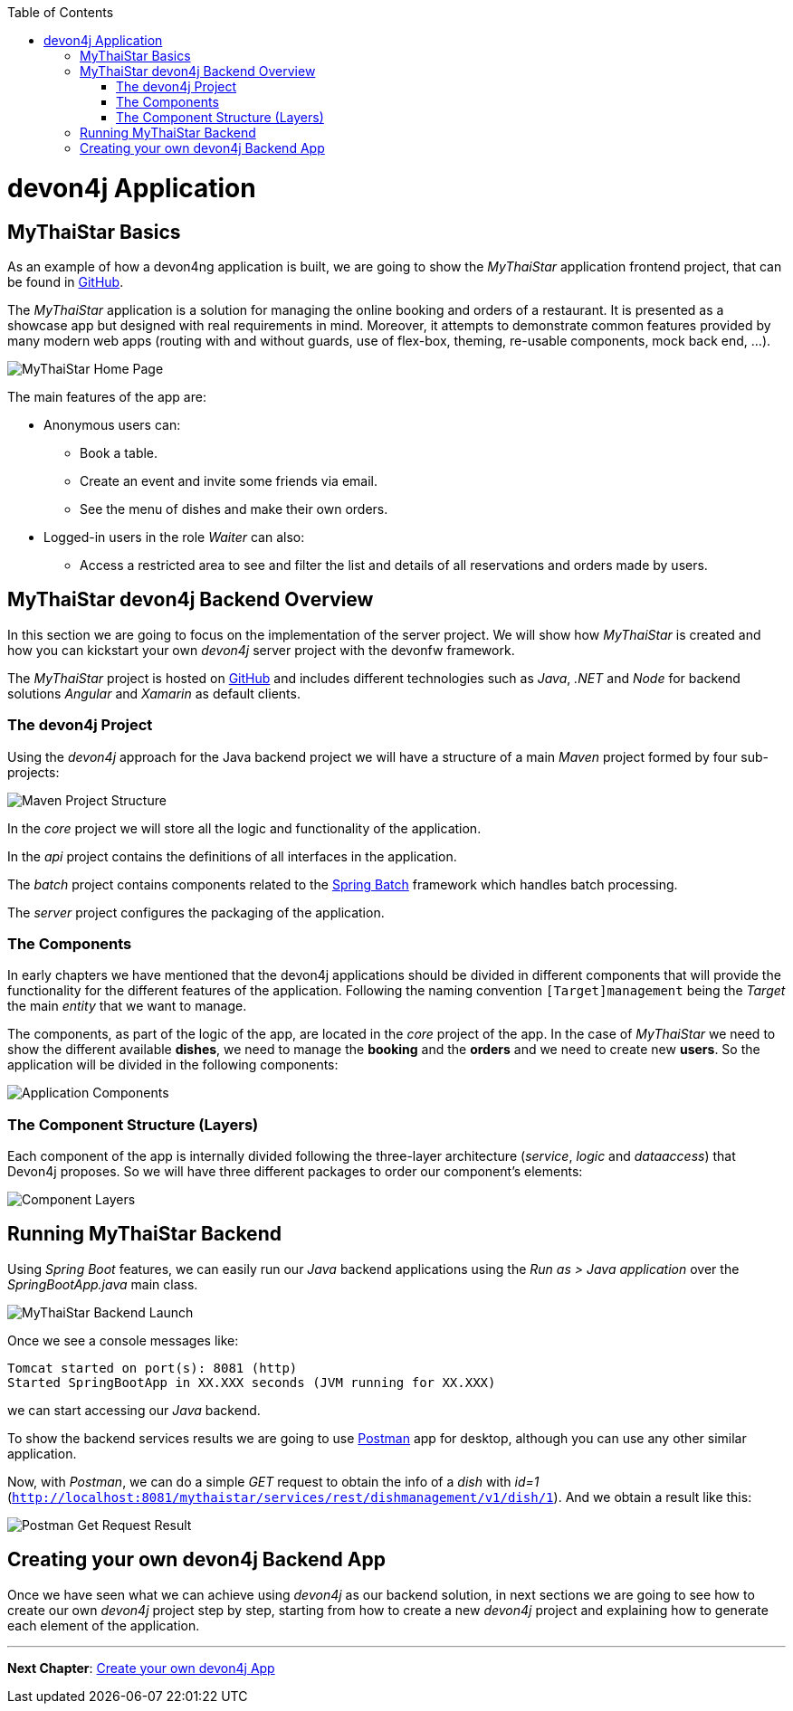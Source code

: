 :toc: macro
toc::[]
:idprefix:
:idseparator: -
ifdef::env-github[]
:tip-caption: :bulb:
:note-caption: :information_source:
:important-caption: :heavy_exclamation_mark:
:caution-caption: :fire:
:warning-caption: :warning:
endif::[]

= devon4j Application

== MyThaiStar Basics
As an example of how a devon4ng application is built, we are going to show the _MyThaiStar_ application frontend project, that can be found in https://github.com/devonfw/my-thai-star[GitHub].

The _MyThaiStar_ application is a solution for managing the online booking and orders of a restaurant. It is presented as a showcase app but designed with real requirements in mind. Moreover, it attempts to demonstrate common features provided by many modern web apps (routing with and without guards, use of flex-box, theming, re-usable components, mock back end, ...).

image::images/devon4j/2.Example_app/mts.png[MyThaiStar Home Page]

The main features of the app are:

* Anonymous users can:
** Book a table.
** Create an event and invite some friends via email.
** See the menu of dishes and make their own orders.

* Logged-in users in the role _Waiter_ can also:
** Access a restricted area to see and filter the list and details of all reservations and orders made by users.

== MyThaiStar devon4j Backend Overview
In this section we are going to focus on the implementation of the server project. We will show how _MyThaiStar_ is created and how you can kickstart your own _devon4j_ server project with the devonfw framework.

The _MyThaiStar_ project is hosted on https://github.com/devonfw/my-thai-star[GitHub] and includes different technologies such as _Java_, _.NET_ and _Node_ for backend solutions _Angular_ and _Xamarin_ as default clients.

=== The devon4j Project
Using the _devon4j_ approach for the Java backend project we will have a structure of a main _Maven_ project formed by four sub-projects:

image::images/devon4j/2.Example_app/project_modules.png[Maven Project Structure]

In the _core_ project we will store all the logic and functionality of the application.

In the _api_ project contains the definitions of all interfaces in the application.

The _batch_ project contains components related to the https://spring.io/projects/spring-batch[Spring Batch] framework which handles batch processing.

The _server_ project configures the packaging of the application.

=== The Components
In early chapters we have mentioned that the devon4j applications should be divided in different components that will provide the functionality for the different features of the application. Following the naming convention `[Target]management` being the _Target_ the main _entity_ that we want to manage.

The components, as part of the logic of the app, are located in the _core_ project of the app. In the case of _MyThaiStar_ we need to show the different available *dishes*, we need to manage the *booking* and the *orders* and we need to create new *users*. So the application will be divided in the following components:

image::images/devon4j/2.Example_app/project_components.png[Application Components]

=== The Component Structure (Layers)
Each component of the app is internally divided following the three-layer architecture (_service_, _logic_ and _dataaccess_) that Devon4j proposes. So we will have three different packages to order our component's elements:

image::images/devon4j/2.Example_app/component_layers.png[Component Layers]


== Running MyThaiStar Backend
Using _Spring Boot_ features, we can easily run our _Java_ backend applications using the _Run as > Java application_ over the _SpringBootApp.java_ main class.

image::images/devon4j/2.Example_app/run.png[MyThaiStar Backend Launch]

Once we see a console messages like:

----
Tomcat started on port(s): 8081 (http)
Started SpringBootApp in XX.XXX seconds (JVM running for XX.XXX)
----

we can start accessing our _Java_ backend.

To show the backend services results we are going to use https://www.getpostman.com/[Postman] app for desktop, although you can use any other similar application.

Now, with _Postman_, we can do a simple _GET_ request to obtain the info of a _dish_ with _id=1_ (`http://localhost:8081/mythaistar/services/rest/dishmanagement/v1/dish/1`). And we obtain a result like this:

image::images/devon4j/2.Example_app/get_request.png[Postman Get Request Result]

== Creating your own devon4j Backend App
Once we have seen what we can achieve using _devon4j_ as our backend solution, in next sections we are going to see how to create our own _devon4j_ project step by step, starting from how to create a new _devon4j_ project and explaining how to generate each element of the application.

'''
*Next Chapter*: link:build-devon4j-application.asciidoc[Create your own devon4j App]